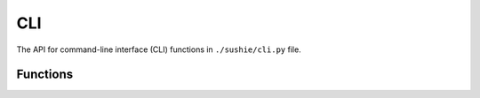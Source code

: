 CLI
==============

The API for command-line interface (CLI) functions in ``./sushie/cli.py`` file.

Functions
---------
.. python-apigen-group:: CLI Public-Members
